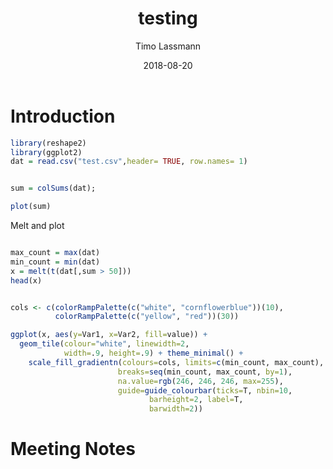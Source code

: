 #+TITLE:  testing 
#+AUTHOR: Timo Lassmann
#+EMAIL:  timo.lassmann@telethonkids.org.au
#+DATE:   2018-08-20
#+LATEX_CLASS: report
#+OPTIONS:  toc:nil
#+OPTIONS: H:4
#+LATEX_CMD: xelatex

* Introduction 
  

#+BEGIN_SRC R :session one :results none
library(reshape2)
library(ggplot2)
dat = read.csv("test.csv",header= TRUE, row.names= 1)


#+END_SRC

#+BEGIN_SRC R :session one :output graphics :file hist.jpg
sum = colSums(dat);

plot(sum)

#+END_SRC

#+RESULTS:
[[file:hist.jpg]]

Melt and plot

#+BEGIN_SRC R :session one 

max_count = max(dat)
min_count = min(dat)
x = melt(t(dat[,sum > 50]))
head(x)

#+END_SRC

#+RESULTS:
| State2 | 0 |  0 |
| State3 | 0 |  0 |
| State4 | 0 |  0 |
| State5 | 0 | 48 |
| State6 | 0 |  0 |
| State7 | 0 |  0 |

#+BEGIN_SRC R :session one

  cols <- c(colorRampPalette(c("white", "cornflowerblue"))(10),
            colorRampPalette(c("yellow", "red"))(30))

  ggplot(x, aes(y=Var1, x=Var2, fill=value)) + 
    geom_tile(colour="white", linewidth=2, 
              width=.9, height=.9) + theme_minimal() +
      scale_fill_gradientn(colours=cols, limits=c(min_count, max_count),
                          breaks=seq(min_count, max_count, by=1), 
                          na.value=rgb(246, 246, 246, max=255),
                          guide=guide_colourbar(ticks=T, nbin=10,
                                 barheight=2, label=T, 
                                 barwidth=2)) 
#+END_SRC  

#+RESULTS:


* Meeting Notes




